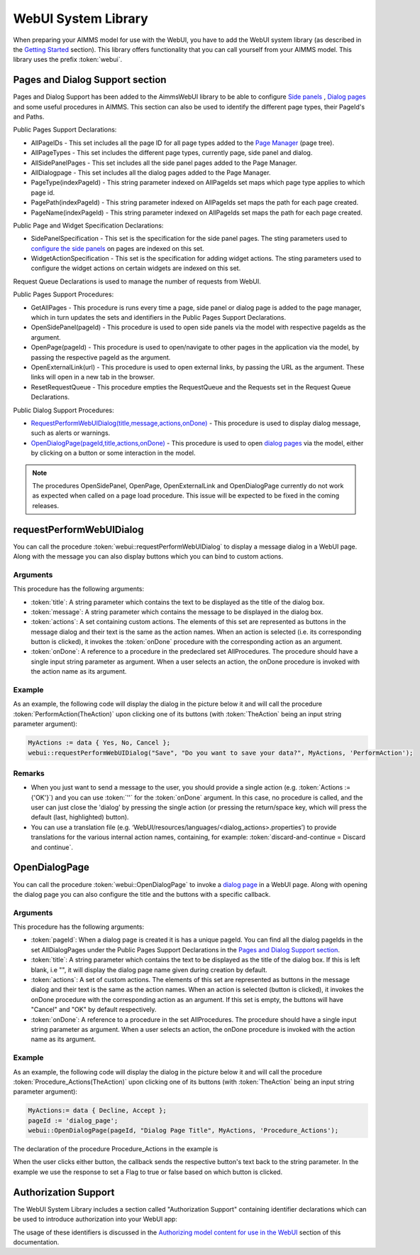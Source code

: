 WebUI System Library
********************

When preparing your AIMMS model for use with the WebUI, you have to add the WebUI system library (as described in the `Getting Started <getting-started.html>`_ section). This library offers functionality that you can call yourself from your AIMMS model. This library uses the prefix :token:`webui`.

Pages and Dialog Support section
================================

Pages and Dialog Support has been added to the AimmsWebUI library to be able to configure `Side panels <page-manager.html#id6>`_ , `Dialog pages <page-manager.html#dialog-pages>`_ and some useful procedures in AIMMS. This section can also be used to identify the different page types, their PageId's and Paths. 

.. image:: images/pageanddialogsupportsection.png
			:align: center

Public Pages Support Declarations: 

* AllPageIDs - This set includes all the page ID for all page types added to the `Page Manager <page-manager.html>`_ (page tree). 
* AllPageTypes - This set includes the different page types, currently page, side panel and dialog. 
* AllSidePanelPages - This set includes all the side panel pages added to the Page Manager. 
* AllDialogpage - This set includes all the dialog pages added to the Page Manager. 
* PageType(indexPageId) - This string parameter indexed on AllPageIds set maps which page type applies to which page id.
* PagePath(indexPageId) - This string parameter indexed on AllPageIds set maps the path for each page created.
* PageName(indexPageId) - This string parameter indexed on AllPageIds set maps the path for each page created.

Public Page and Widget Specification Declarations:

* SidePanelSpecification - This set is the specification for the side panel pages. The sting parameters used to `configure the side panels <page-manager.html#configuring-side-panels>`_ on pages are indexed on this set. 
* WidgetActionSpecification - This set is the specification for adding widget actions. The sting parameters used to configure the widget actions on certain widgets are indexed on this set.

Request Queue Declarations is used to manage the number of requests from WebUI. 

Public Pages Support Procedures:

* GetAllPages - This procedure is runs every time a page, side panel or dialog page is added to the page manager, which in turn updates the sets and identifiers in the Public Pages Support Declarations.
* OpenSidePanel(pageId) - This procedure is used to open side panels via the model with respective pageIds as the argument. 
* OpenPage(pageId) - This procedure is used to open/navigate to other pages in the application via the model, by passing the respective pageId as the argument. 
* OpenExternalLink(url) - This procedure is used to open external links, by passing the URL as the argument. These links will open in a new tab in the browser.
* ResetRequestQueue - This procedure empties the RequestQueue and the Requests set in the Request Queue Declarations.

Public Dialog Support Procedures:  

* `RequestPerformWebUIDialog(title,message,actions,onDone) <#requestperformwebuidialog>`_ - This procedure is used to display dialog message, such as alerts or warnings.
* `OpenDialogPage(pageId,title,actions,onDone) <#opendialogpage>`_ - This procedure is used to open `dialog pages <page-manager.html#dialog-pages>`_ via the model, either by clicking on a button or some interaction in the model.

.. note::

    The procedures OpenSidePanel, OpenPage, OpenExternalLink and OpenDialogPage currently do not work as expected when called on a page load procedure. This issue will be expected to be fixed in the coming releases.


requestPerformWebUIDialog
=========================

You can call the procedure :token:`webui::requestPerformWebUIDialog` to display a message dialog in a WebUI page. Along with the message you can also display buttons which you can bind to custom actions.

Arguments
---------

This procedure has the following arguments:

* :token:`title`: A string parameter which contains the text to be displayed as the title of the dialog box.
* :token:`message`: A string parameter which contains the message to be displayed in the dialog box.
* :token:`actions`: A set containing custom actions. The elements of this set are represented as buttons in the message dialog and their text is the same as the action names. When an action is selected (i.e. its corresponding button is clicked), it invokes the :token:`onDone` procedure with the corresponding action as an argument.
* :token:`onDone`: A reference to a procedure in the predeclared set AllProcedures. The procedure should have a single input string parameter as argument. When a user selects an action, the onDone procedure is invoked with the action name as its argument.

Example
-------

As an example, the following code will display the dialog in the picture below it and will call the procedure :token:`PerformAction(TheAction)` upon clicking one of its buttons (with :token:`TheAction` being an input string parameter argument):

.. code::

    MyActions := data { Yes, No, Cancel };
    webui::requestPerformWebUIDialog("Save", "Do you want to save your data?", MyActions, 'PerformAction');

.. image:: images/savedialog.jpg
    :align: center

Remarks
-------

* When you just want to send a message to the user, you should provide a single action (e.g. :token:`Actions := {'OK'}`) and you can use :token:`''` for the :token:`onDone` argument. In this case, no procedure is called, and the user can just close the 'dialog' by pressing the single action (or pressing the return/space key, which will press the default (last, highlighted) button).
* You can use a translation file (e.g. ‘WebUI/resources/languages/<dialog_actions>.properties’) to provide translations for the various internal action names, containing, for example: :token:`discard-and-continue = Discard and continue`.


OpenDialogPage
==============

You can call the procedure :token:`webui::OpenDialogPage` to invoke a `dialog page <page-manager.html#dialog-pages>`_ in a WebUI page. Along with opening the dialog page you can also configure the title and the buttons with a specific callback.

Arguments
---------

This procedure has the following arguments:

* :token:`pageId`: When a dialog page is created it is has a unique pageId. You can find all the dialog pageIds in the set AllDialogPages under the Public Pages Support Declarations in the `Pages and Dialog Support section <library.html#pages-and-dialog-support-section>`_.   
* :token:`title`: A string parameter which contains the text to be displayed as the title of the dialog box. If this is left blank, i.e "", it will display the dialog page name given during creation by default.
* :token:`actions`: A set of custom actions. The elements of this set are represented as buttons in the message dialog and their text is the same as the action names. When an action is selected (button is clicked), it invokes the onDone procedure with the corresponding action as an argument. If this set is empty, the buttons will have "Cancel" and "OK" by default respectively. 
* :token:`onDone`: A reference to a procedure in the set AllProcedures. The procedure should have a single input string parameter as argument. When a user selects an action, the onDone procedure is invoked with the action name as its argument.


Example
-------

As an example, the following code will display the dialog in the picture below it and will call the procedure :token:`Procedure_Actions(TheAction)` upon clicking one of its buttons (with :token:`TheAction` being an input string parameter argument):

.. code::

	MyActions:= data { Decline, Accept };
	pageId := 'dialog_page';
	webui::OpenDialogPage(pageId, "Dialog Page Title", MyActions, 'Procedure_Actions');


.. image:: images/dialog_procedurecall.png
			:align: center
			:scale: 50

The declaration of the procedure Procedure_Actions in the example is 

.. image:: images/dialog_procedure_action_declaration.png
			:align: center

When the user clicks either button, the callback sends the respective button's text back to the string parameter. In the example we use the response to set a Flag to true or false based on which button is clicked. 

Authorization Support
=====================

The WebUI System Library includes a section called "Authorization Support" containing identifier declarations which can be used to introduce authorization into your WebUI app:

.. image:: images/AuthorizationSupportSection.png
    :align: center

The usage of these identifiers is discussed in the `Authorizing model content for use in the WebUI <creating.html>`_ section of this documentation.
